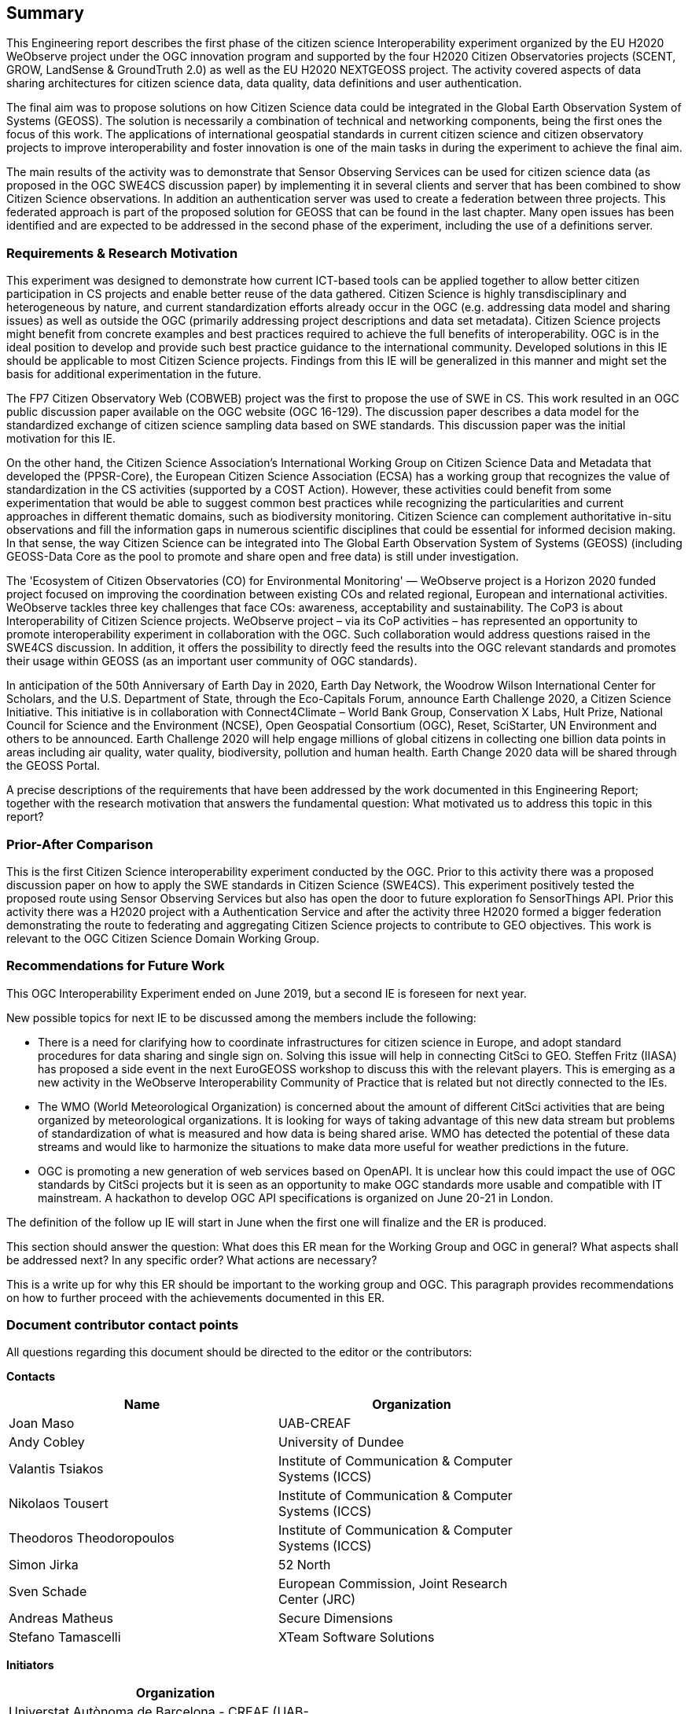 == Summary
This Engineering report describes the first phase of the citizen science Interoperability experiment organized by the EU H2020 WeObserve project under the OGC innovation program and supported by the four H2020 Citizen Observatories projects (SCENT, GROW, LandSense & GroundTruth 2.0) as well as the EU H2020 NEXTGEOSS project. The activity covered aspects of data sharing architectures for citizen science data, data quality, data definitions and user authentication.

The final aim was to propose solutions on how Citizen Science data could be integrated in the Global Earth Observation System of Systems (GEOSS). The solution is necessarily a combination of technical and networking components, being the first ones the focus of this work. The applications of international geospatial standards in current citizen science and citizen observatory projects to improve interoperability and foster innovation is one of the main tasks in during the experiment to achieve the final aim.

The main results of the activity was to demonstrate that Sensor Observing Services can be used for citizen science data (as proposed in the OGC SWE4CS discussion paper) by implementing it in several clients and server that has been combined to show Citizen Science observations. In addition an authentication server was used to create a federation between three projects. This federated approach is part of the proposed solution for GEOSS that can be found in the last chapter. Many open issues has been identified and are expected to be addressed in the second phase of the experiment, including the use of a definitions server.

=== Requirements & Research Motivation
This experiment was designed to demonstrate how current ICT-based tools can be applied together to allow better citizen participation in CS projects and enable better reuse of the data gathered. Citizen Science is highly transdisciplinary and heterogeneous by nature, and current standardization efforts already occur in the OGC (e.g. addressing data model and sharing issues) as well as outside the OGC (primarily addressing project descriptions and data set metadata). Citizen Science projects might benefit from concrete examples  and best practices  required to achieve the full benefits of interoperability. OGC is in the ideal position to develop and provide such best practice guidance to the international community. Developed solutions in this IE should be applicable to most Citizen Science projects. Findings from this IE will be generalized in this manner and might set the basis for additional experimentation in the future.

The FP7 Citizen Observatory Web (COBWEB) project was the first to propose the use of SWE in CS. This work resulted in an OGC public discussion paper available on the OGC website (OGC 16-129). The discussion paper describes a data model for the standardized exchange of citizen science sampling data based on SWE standards. This discussion paper was the initial motivation for this IE.

On the other hand, the Citizen Science Association’s International Working Group on Citizen Science Data and Metadata that developed the (PPSR-Core), the European Citizen Science Association (ECSA) has a working group that recognizes the value of standardization in the CS activities (supported by a COST Action). However, these activities could benefit from some experimentation that would be able to suggest common best practices while recognizing the particularities and current approaches in different thematic domains, such as biodiversity monitoring. Citizen Science can complement authoritative in-situ observations and fill the information gaps in numerous scientific disciplines that could be essential for informed decision making. In that sense, the way Citizen Science can be integrated into The Global Earth Observation System of Systems (GEOSS) (including GEOSS-Data Core as the pool to promote and share open and free data) is still under investigation.

The 'Ecosystem of Citizen Observatories (CO) for Environmental Monitoring' — WeObserve project is a Horizon 2020 funded project focused on improving the coordination between existing COs and related regional, European and international activities. WeObserve tackles three key challenges that face COs: awareness, acceptability and sustainability. The CoP3 is about Interoperability of Citizen Science projects. WeObserve project – via its CoP activities – has represented an opportunity to promote interoperability experiment in collaboration with the OGC. Such collaboration would address  questions raised in the SWE4CS discussion. In addition, it offers the possibility to directly feed the results into the OGC relevant standards and promotes their usage within GEOSS (as an important user community of OGC standards).

In anticipation of the 50th Anniversary of Earth Day in 2020, Earth Day Network, the Woodrow Wilson International Center for Scholars, and the U.S. Department of State, through the Eco-Capitals Forum, announce Earth Challenge 2020, a Citizen Science Initiative. This initiative is in collaboration with Connect4Climate – World Bank Group, Conservation X Labs, Hult Prize, National Council for Science and the Environment (NCSE), Open Geospatial Consortium (OGC), Reset, SciStarter, UN Environment and others to be announced. Earth Challenge 2020 will help engage millions of global citizens in collecting one billion data points in areas including air quality, water quality, biodiversity, pollution and human health. Earth Change 2020 data will be shared through the GEOSS Portal.

(( A precise descriptions of the requirements that have been addressed by the work documented in this Engineering Report; together with the research motivation that answers the fundamental question: What motivated us to address this topic in this report? ))

=== Prior-After Comparison
This is the first Citizen Science interoperability experiment conducted by the OGC. Prior to this activity there was a proposed discussion paper on how to apply the SWE standards in Citizen Science (SWE4CS). This experiment positively tested the proposed route using Sensor Observing Services but also has open the door to future exploration fo SensorThings API.
Prior this activity there was a H2020 project with a Authentication Service and after the activity three H2020 formed a bigger federation demonstrating the route to federating and aggregating Citizen Science projects to contribute to GEO objectives.
This work is relevant to the OGC Citizen Science Domain Working Group.

=== Recommendations for Future Work
This OGC Interoperability Experiment ended on June 2019, but a second IE is foreseen for next year.

New possible topics for next IE to be discussed among the members include the following:

* There is a need for clarifying how to coordinate infrastructures for citizen science in Europe, and adopt standard procedures for data sharing and single sign on. Solving this issue will help in connecting CitSci to GEO. Steffen Fritz (IIASA) has proposed a side event in the next EuroGEOSS workshop to discuss this with the relevant players. This is emerging as a new activity in the WeObserve Interoperability Community of Practice that is related but not directly connected to the IEs.

* The WMO (World Meteorological Organization) is concerned about the amount of different CitSci activities that are being organized by meteorological organizations. It is looking for ways of taking advantage of this new data stream but problems of standardization of what is measured and how data is being shared arise. WMO has detected the potential of these data streams and would like to harmonize the situations to make data more useful for weather predictions in the future.

* OGC is promoting a new generation of web services based on OpenAPI. It is unclear how this could impact the use of OGC standards by CitSci projects but it is seen as an opportunity to make OGC standards more usable and compatible with IT mainstream. A hackathon to develop OGC API specifications is organized on June 20-21 in London.

The definition of the follow up IE will start in June when the first one will finalize and the ER is produced.


(( This section should answer the question: What does this ER mean for the Working Group and OGC in general? What aspects shall be addressed next? In any specific order? What actions are necessary? ))

(( This is a write up for why this ER should be important to the working group and OGC. This paragraph provides recommendations on how to further proceed with the achievements documented in this ER. ))

===	Document contributor contact points

All questions regarding this document should be directed to the editor or the contributors:

*Contacts*
[width="80%",options="header",caption=""]
|====================
|Name |Organization
|Joan Maso |UAB-CREAF
|Andy Cobley |University of Dundee
|Valantis Tsiakos |Institute of Communication & Computer Systems (ICCS)
|Nikolaos Tousert |Institute of Communication & Computer Systems (ICCS)
|Theodoros Theodoropoulos |Institute of Communication & Computer Systems (ICCS)
|Simon Jirka |52 North
|Sven Schade |European Commission, Joint Research Center (JRC)
|Andreas Matheus |Secure Dimensions
|Stefano Tamascelli |XTeam Software Solutions
|====================

*Initiators*
[width="50%",options="header",caption=""]
|====================
|Organization
|Universtat Autònoma de Barcelona - CREAF (UAB-CREAF)
|International Institute for Applied Systems Analysis (IIASA)
|Joint Research Center (JRC)
|European Space Agency (ESA)
|Woodrow Wilson International Center for Scholars (Wilson Center)
|====================

The WeObserve project has received funding from the European Union’s Horizon 2020 Research and Innovation Programme under grant agreement No. 776740.
This presentation reflects only the author's views and the EU Agency is not responsible for any use that may be made of the information it contains.

// *****************************************************************************
// Editors please do not change the Foreword.
// *****************************************************************************
=== Foreword

Attention is drawn to the possibility that some of the elements of this document may be the subject of patent rights. The Open Geospatial Consortium shall not be held responsible for identifying any or all such patent rights.

Recipients of this document are requested to submit, with their comments, notification of any relevant patent claims or other intellectual property rights of which they may be aware that might be infringed by any implementation of the standard set forth in this document, and to provide supporting documentation.
